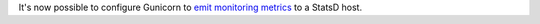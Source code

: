 It's now possible to configure Gunicorn to `emit monitoring metrics <http://docs.gunicorn.org/en/stable/instrumentation.html>`_ to a StatsD host.
